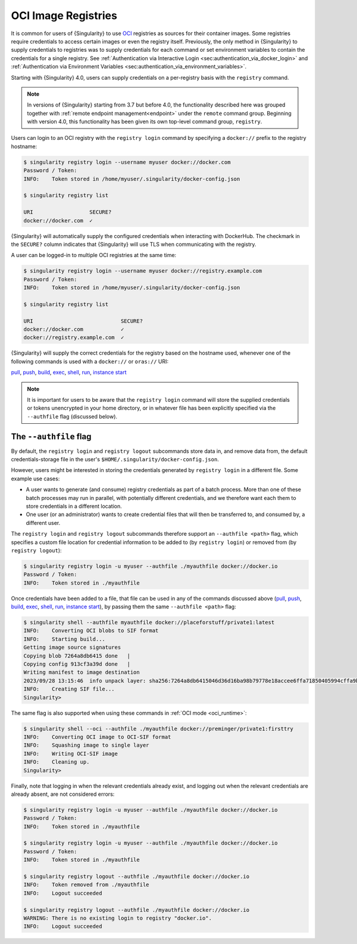 .. _registry:

####################
OCI Image Registries
####################

It is common for users of {Singularity} to use `OCI
<https://opencontainers.org/>`__ registries as sources for their container
images. Some registries require credentials to access certain images or even the
registry itself. Previously, the only method in {Singularity} to supply
credentials to registries was to supply credentials for each command or set
environment variables to contain the credentials for a single registry. See
:ref:`Authentication via Interactive Login
<sec:authentication_via_docker_login>` and :ref:`Authentication via Environment
Variables <sec:authentication_via_environment_variables>`.

Starting with {Singularity} 4.0, users can supply credentials
on a per-registry basis with the ``registry`` command.

.. note::

   In versions of {Singularity} starting from 3.7 but before 4.0, the
   functionality described here was grouped together with :ref:`remote endpoint
   management<endpoint>` under the ``remote`` command group. Beginning with
   version 4.0, this functionality has been given its own top-level command
   group, ``registry``.

Users can login to an OCI registry with the ``registry login`` command by
specifying a ``docker://`` prefix to the registry hostname:

.. code:: console

   $ singularity registry login --username myuser docker://docker.com
   Password / Token:
   INFO:    Token stored in /home/myuser/.singularity/docker-config.json

   $ singularity registry list

   URI                  SECURE?
   docker://docker.com  ✓

{Singularity} will automatically supply the configured credentials when
interacting with DockerHub. The checkmark in the ``SECURE?`` column indicates
that {Singularity} will use TLS when communicating with the registry.

A user can be logged-in to multiple OCI registries at the same time:

.. code:: console

   $ singularity registry login --username myuser docker://registry.example.com
   Password / Token:
   INFO:    Token stored in /home/myuser/.singularity/docker-config.json

   $ singularity registry list

   URI                            SECURE?
   docker://docker.com            ✓
   docker://registry.example.com  ✓

{Singularity} will supply the correct credentials for the registry based on the
hostname used, whenever one of the following commands is used with a
``docker://`` or ``oras://`` URI:

`pull
<https://www.sylabs.io/guides/{version}/user-guide/cli/singularity_pull.html>`__,
`push
<https://www.sylabs.io/guides/{version}/user-guide/cli/singularity_push.html>`__,
`build
<https://www.sylabs.io/guides/{version}/user-guide/cli/singularity_build.html>`__,
`exec
<https://www.sylabs.io/guides/{version}/user-guide/cli/singularity_exec.html>`__,
`shell
<https://www.sylabs.io/guides/{version}/user-guide/cli/singularity_shell.html>`__,
`run
<https://www.sylabs.io/guides/{version}/user-guide/cli/singularity_run.html>`__,
`instance start
<https://www.sylabs.io/guides/{version}/user-guide/cli/singularity_instance.html>`__

.. note::

   It is important for users to be aware that the ``registry login`` command
   will store the supplied credentials or tokens unencrypted in your home
   directory, or in whatever file has been explicitly specified via the
   ``--authfile`` flag (discussed below).

.. _sec:authfile:

***********************
The ``--authfile`` flag
***********************

By default, the ``registry login`` and ``registry logout`` subcommands store
data in, and remove data from, the default credentials-storage file in the
user's ``$HOME/.singularity/docker-config.json``.

However, users might be interested in storing the credentials generated by
``registry login`` in a different file. Some example use cases:

* A user wants to generate (and consume) registry credentials as part of a batch
  process. More than one of these batch processes may run in parallel, with
  potentially different credentials, and we therefore want each them to store
  credentials in a different location.
* One user (or an administrator) wants to create credential files that will then
  be transferred to, and consumed by, a different user.

The ``registry login`` and ``registry logout`` subcommands therefore support an
``--authfile <path>`` flag, which specifies a custom file location for
credential information to be added to (by ``registry login``) or removed from
(by ``registry logout``):

.. code:: console

   $ singularity registry login -u myuser --authfile ./myauthfile docker://docker.io
   Password / Token:
   INFO:    Token stored in ./myauthfile

Once credentials have been added to a file, that file can be used in any of the
commands discussed above (`pull
<https://www.sylabs.io/guides/{version}/user-guide/cli/singularity_pull.html>`__,
`push
<https://www.sylabs.io/guides/{version}/user-guide/cli/singularity_push.html>`__,
`build
<https://www.sylabs.io/guides/{version}/user-guide/cli/singularity_build.html>`__,
`exec
<https://www.sylabs.io/guides/{version}/user-guide/cli/singularity_exec.html>`__,
`shell
<https://www.sylabs.io/guides/{version}/user-guide/cli/singularity_shell.html>`__,
`run
<https://www.sylabs.io/guides/{version}/user-guide/cli/singularity_run.html>`__,
`instance start
<https://www.sylabs.io/guides/{version}/user-guide/cli/singularity_instance.html>`__),
by passing them the same ``--authfile <path>`` flag:

.. code:: console

   $ singularity shell --authfile myauthfile docker://placeforstuff/private1:latest
   INFO:    Converting OCI blobs to SIF format
   INFO:    Starting build...
   Getting image source signatures
   Copying blob 7264a8db6415 done   |
   Copying config 913cf3a39d done   |
   Writing manifest to image destination
   2023/09/28 13:15:46  info unpack layer: sha256:7264a8db6415046d36d16ba98b79778e18accee6ffa71850405994cffa9be7de
   INFO:    Creating SIF file...
   Singularity>

The same flag is also supported when using these commands in :ref:`OCI mode
<oci_runtime>`:

.. code:: console

   $ singularity shell --oci --authfile ./myauthfile docker://preminger/private1:firsttry
   INFO:    Converting OCI image to OCI-SIF format
   INFO:    Squashing image to single layer
   INFO:    Writing OCI-SIF image
   INFO:    Cleaning up.
   Singularity>

Finally, note that logging in when the relevant credentials already exist, and
logging out when the relevant credentials are already absent, are not considered
errors:

.. code:: console

   $ singularity registry login -u myuser --authfile ./myauthfile docker://docker.io
   Password / Token:
   INFO:    Token stored in ./myauthfile

   $ singularity registry login -u myuser --authfile ./myauthfile docker://docker.io
   Password / Token:
   INFO:    Token stored in ./myauthfile

   $ singularity registry logout --authfile ./myauthfile docker://docker.io
   INFO:    Token removed from ./myauthfile
   INFO:    Logout succeeded

   $ singularity registry logout --authfile ./myauthfile docker://docker.io
   WARNING: There is no existing login to registry "docker.io".
   INFO:    Logout succeeded

